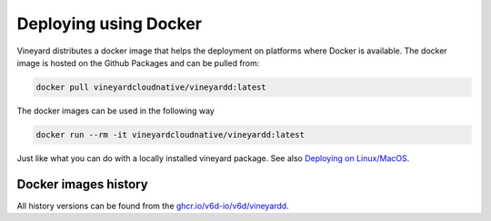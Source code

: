 Deploying using Docker
======================

.. _deploying-using-docker:

Vineyard distributes a docker image that helps the deployment
on platforms where Docker is available. The docker image is hosted
on the Github Packages and can be pulled from:

.. code:: shell

    docker pull vineyardcloudnative/vineyardd:latest

The docker images can be used in the following way

.. code:: shell

    docker run --rm -it vineyardcloudnative/vineyardd:latest

Just like what you can do with a locally installed vineyard package.
See also `Deploying on Linux/MacOS <https://v6d.io/notes/deploy-locally.html>`_.

Docker images history
---------------------

All history versions can be found from the `ghcr.io/v6d-io/v6d/vineyardd <https://github.com/v6d-io/v6d/pkgs/container/v6d%2Fvineyardd>`_.
